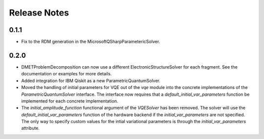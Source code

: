 Release Notes
==============

0.1.1
++++++

- Fix to the RDM generation in the MicrosoftQSharpParametericSolver.

0.2.0
+++++

- DMETProblemDecomposition can now use a different ElectronicStructureSolver
  for each fragment. See the documentation or examples for more details.

- Added integration for IBM Qiskit as a new ParametricQuantumSolver.

- Moved the handling of initial parameters for VQE out of the `vqe` module into
  the concrete implementations of the `ParametricQuantumSolver` interface. The
  interface now requires that a `default_initial_var_parameters` function be
  implemented for each concrete implementation.

- The `initial_amplitude_function` functional argument of the `VQESolver` has
  been removed. The solver will use the `default_initial_var_parameters`
  function of the hardware backend if the `initial_var_parameters` are not
  specified. The only way to specify custom values for the intial variational
  parameters is through the `initial_var_parameters` attribute.
